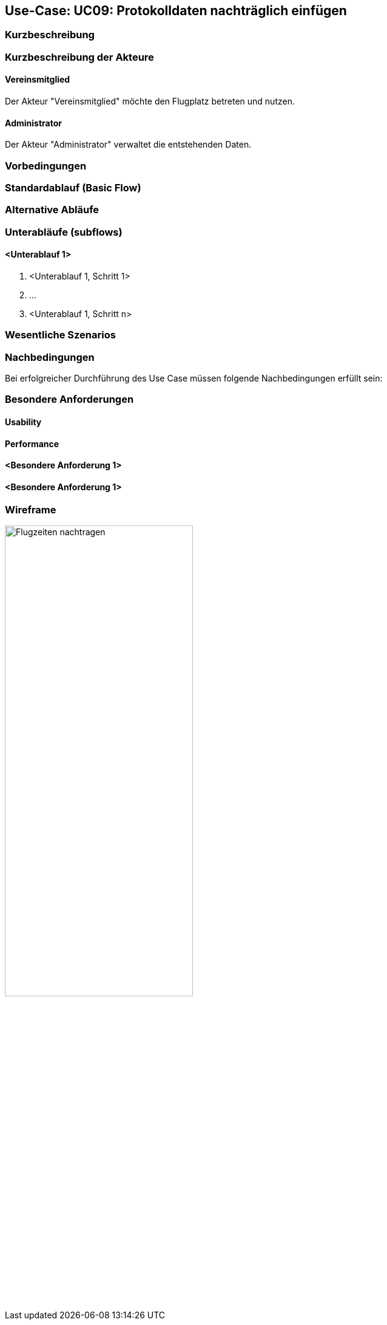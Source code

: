 == Use-Case: UC09: Protokolldaten nachträglich einfügen
:imagesdir: images/Protokoll
===	Kurzbeschreibung



===	Kurzbeschreibung der Akteure
==== Vereinsmitglied
Der Akteur "Vereinsmitglied" möchte den Flugplatz betreten und nutzen.

==== Administrator
Der Akteur "Administrator" verwaltet die entstehenden Daten.

=== Vorbedingungen


=== Standardablauf (Basic Flow)



=== Alternative Abläufe


=== Unterabläufe (subflows)
//Nutzen Sie Unterabläufe, um wiederkehrende Schritte auszulagern

==== <Unterablauf 1>
. <Unterablauf 1, Schritt 1>
. …
. <Unterablauf 1, Schritt n>

=== Wesentliche Szenarios


===	Nachbedingungen

Bei erfolgreicher Durchführung des Use Case müssen folgende Nachbedingungen erfüllt sein:


=== Besondere Anforderungen

==== Usability


==== Performance


==== <Besondere Anforderung 1>

==== <Besondere Anforderung 1>

=== Wireframe

image::Flugzeiten_nachtragen.png[Flugzeiten nachtragen, width=60%]